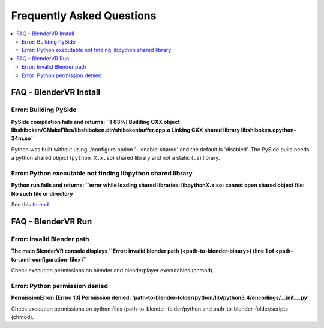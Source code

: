 ===============================
Frequently Asked Questions
===============================

.. contents::
  :local:
  :backlinks: none
  :depth: 2

FAQ - BlenderVR Install
=======================

Error: Building PySide
----------------------

**PySide compilation fails and returns: ``[ 83%] Building CXX object libshiboken/CMakeFiles/libshiboken.dir/shibokenbuffer.cpp.o
Linking CXX shared library libshiboken.cpython-34m.so``**

Python was built without using ./configure option '--enable-shared' and the default is 'disabled'. The PySide build needs a python shared object (``python.X.x.so``) shared library and not a static (``.a``) library.

Error: Python executable not finding libpython shared library
-------------------------------------------------------------

**Python run fails and returns: ``error while loading shared libraries: libpythonX.x.so: cannot open shared object file: No such file or directory``**

See this `thread <http://stackoverflow.com/questions/7880454/python-executable-not-finding-libpython-shared-library>`_.


FAQ - BlenderVR Run
===================

Error: Invalid Blender path
---------------------------

**The main BlenderVR console displays ``Error: invalid blender path (<path-to-blender-binary>) (line 1 of <path-to-.xml-configuration-file>)``**

Check execution permissions on blender and blenderplayer executables (chmod).

Error: Python permission denied
-------------------------------

**PermissionError: [Errno 13] Permission denied: 'path-to-blender-folder/python/lib/python3.4/encodings/__init__.py'**

Check execution permissions on python files (path-to-blender-folder/python and path-to-blender-folder/scripts (chmod).

